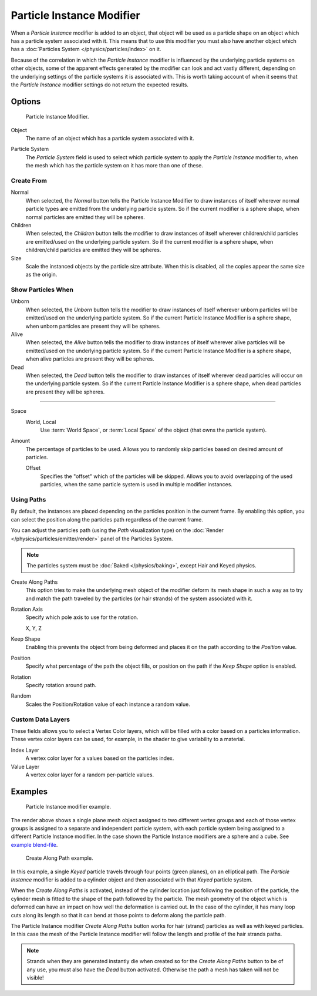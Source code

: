 ..    TODO/Review: {{Review|im=new?}}.

.. _bpy.types.ParticleInstanceModifier:

**************************
Particle Instance Modifier
**************************

When a *Particle Instance* modifier is added to an object, that object will be used
as a particle shape on an object which has a particle system associated with it.
This means that to use this modifier you must also have another object
which has a :doc:`Particles System </physics/particles/index>` on it.

.. (wip) T54277

   When a *Particle Instance* modifier is added to an object,
   the mesh of this object will be edited
   by duplicating at the location of the particles of the selected Particle System.

   (this means, it edits mesh, remains one single object, and not "used as a particle shape")

Because of the correlation in which the *Particle Instance* modifier is
influenced by the underlying particle systems on other objects, some of the apparent effects
generated by the modifier can look and act vastly different,
depending on the underlying settings of the particle systems it is associated with.
This is worth taking account of when it seems that the *Particle Instance* modifier settings
do not return the expected results.


Options
=======

.. figure:: /images/modeling_modifiers_simulate_particle-instance_panel.png

   Particle Instance Modifier.

Object
   The name of an object which has a particle system associated with it.

.. (wip) T54277

   This indicates that when the object named in this field emits particles,
   those particles will have the mesh shape of the current *Particle Instance* modifier's mesh.

   (this is not quite correct and unnecessary)

Particle System
   The *Particle System* field is used to select
   which particle system to apply the *Particle Instance* modifier to,
   when the mesh which has the particle system on it has more than one of these.


Create From
-----------

Normal
   When selected, the *Normal* button tells the Particle Instance Modifier
   to draw instances of itself wherever normal particle types are
   emitted from the underlying particle system. So if the current modifier is a sphere shape,
   when normal particles are emitted they will be spheres.
Children
   When selected, the *Children* button tells the modifier
   to draw instances of itself wherever children/child particles are
   emitted/used on the underlying particle system. So if the current modifier is a sphere shape,
   when children/child particles are emitted they will be spheres.
Size
   Scale the instanced objects by the particle size attribute.
   When this is disabled, all the copies appear the same size as the origin.


Show Particles When
-------------------

Unborn
   When selected, the *Unborn* button tells the modifier
   to draw instances of itself wherever unborn particles will be
   emitted/used on the underlying particle system.
   So if the current Particle Instance Modifier is a sphere shape,
   when unborn particles are present they will be spheres.
Alive
   When selected, the *Alive* button tells the modifier
   to draw instances of itself wherever alive particles will be
   emitted/used on the underlying particle system.
   So if the current Particle Instance Modifier is a sphere shape,
   when alive particles are present they will be spheres.
Dead
   When selected, the *Dead* button tells the modifier to draw instances of itself
   wherever dead particles will occur on the underlying particle system.
   So if the current Particle Instance Modifier is a sphere shape,
   when dead particles are present they will be spheres.

------------------------

Space
   World, Local
      Use :term:`World Space`, or :term:`Local Space` of the object (that owns the particle system).

Amount
   The percentage of particles to be used.
   Allows you to randomly skip particles based on desired amount of particles.

   Offset
      Specifies the "offset" which of the particles will be skipped.
      Allows you to avoid overlapping of the used particles,
      when the same particle system is used in multiple modifier instances.


Using Paths
-----------

By default, the instances are placed depending on the particles position in the current frame.
By enabling this option, you can select the position along the particles path regardless of the current frame.

You can adjust the particles path (using the *Path* visualization type)
on the :doc:`Render </physics/particles/emitter/render>` panel of the Particles System.

.. note::

   The particles system must be :doc:`Baked </physics/baking>`, except Hair and Keyed physics.

Create Along Paths
   This option tries to make the underlying mesh object of the modifier
   deform its mesh shape in such a way as to try and match the path traveled by
   the particles (or hair strands) of the system associated with it.
Rotation Axis
   Specify which pole axis to use for the rotation.

   X, Y, Z
Keep Shape
   Enabling this prevents the object from being deformed
   and places it on the path according to the *Position* value.
Position
   Specify what percentage of the path the object fills,
   or position on the path if the *Keep Shape* option is enabled.
Rotation
   Specify rotation around path.
Random
   Scales the Position/Rotation value of each instance a random value.


Custom Data Layers
------------------

These fields allows you to select a Vertex Color layers,
which will be filled with a color based on a particles information.
These vertex color layers can be used, for example, in the shader to give variability to a material.

Index Layer
   A vertex color layer for a values based on the particles index.
Value Layer
   A vertex color layer for a random per-particle values.


Examples
========

.. figure:: /images/modeling_modifiers_simulate_particle-instance_split-plane.jpg
   :width: 600px

   Particle Instance modifier example.

The render above shows a single plane mesh object assigned to two different vertex groups
and each of those vertex groups is assigned to a separate and independent particle system,
with each particle system being assigned to a different Particle Instance modifier.
In the case shown the Particle Instance modifiers are a sphere and a cube.
See `example blend-file
<https://en.blender.org/uploads/4/48/Manual_-_Modifiers_-_Particle_Instance_Modifiers_-_Split_Plane.blend>`__.

.. figure:: /images/modeling_modifiers_simulate_particle-instance_create-along-paths.jpg
   :width: 600px

   Create Along Path example.

In this example, a single *Keyed* particle travels through four points (green planes),
on an elliptical path. The *Particle Instance* modifier is added to a cylinder object
and then associated with that *Keyed* particle system.

When the *Create Along Paths* is activated,
instead of the cylinder location just following the position of the particle,
the cylinder mesh is fitted to the shape of the path followed by the particle.
The mesh geometry of the object which is deformed
can have an impact on how well the deformation is carried out.
In the case of the cylinder, it has many loop cuts along its length so
that it can bend at those points to deform along the particle path.

The Particle Instance modifier *Create Along Paths* button works for hair (strand)
particles as well as with keyed particles. In this case the mesh of the Particle Instance modifier
will follow the length and profile of the hair strands paths.

.. note::

   Strands when they are generated instantly die when created so for the *Create Along Paths* button
   to be of any use, you must also have the *Dead* button activated.
   Otherwise the path a mesh has taken will not be visible!
